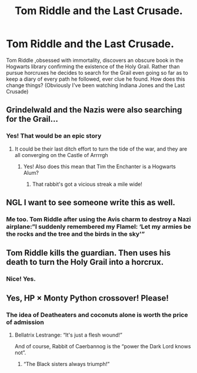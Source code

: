 #+TITLE: Tom Riddle and the Last Crusade.

* Tom Riddle and the Last Crusade.
:PROPERTIES:
:Author: captainofthelosers19
:Score: 9
:DateUnix: 1604883162.0
:DateShort: 2020-Nov-09
:FlairText: Prompt
:END:
Tom Riddle ,obsessed with immortality, discovers an obscure book in the Hogwarts library confirming the existence of the Holy Grail. Rather than pursue horcruxes he decides to search for the Grail even going so far as to keep a diary of every path he followed, ever clue he found. How does this change things? (Obviously I've been watching Indiana Jones and the Last Crusade)


** Grindelwald and the Nazis were also searching for the Grail...
:PROPERTIES:
:Author: InquisitorCOC
:Score: 10
:DateUnix: 1604886184.0
:DateShort: 2020-Nov-09
:END:

*** Yes! That would be an epic story
:PROPERTIES:
:Author: captainofthelosers19
:Score: 3
:DateUnix: 1604886398.0
:DateShort: 2020-Nov-09
:END:

**** It could be their last ditch effort to turn the tide of the war, and they are all converging on the Castle of Arrrrgh
:PROPERTIES:
:Author: InquisitorCOC
:Score: 6
:DateUnix: 1604887294.0
:DateShort: 2020-Nov-09
:END:

***** Yes! Also does this mean that Tim the Enchanter is a Hogwarts Alum?
:PROPERTIES:
:Author: captainofthelosers19
:Score: 5
:DateUnix: 1604888381.0
:DateShort: 2020-Nov-09
:END:

****** That rabbit's got a vicious streak a mile wide!
:PROPERTIES:
:Author: Termsndconditions
:Score: 2
:DateUnix: 1604931720.0
:DateShort: 2020-Nov-09
:END:


** NGL I want to see someone write this as well.
:PROPERTIES:
:Author: 19lams5
:Score: 3
:DateUnix: 1604886164.0
:DateShort: 2020-Nov-09
:END:

*** Me too. Tom Riddle after using the Avis charm to destroy a Nazi airplane:”I suddenly remembered my Flamel: ‘Let my armies be the rocks and the tree and the birds in the sky'”
:PROPERTIES:
:Author: captainofthelosers19
:Score: 3
:DateUnix: 1604886559.0
:DateShort: 2020-Nov-09
:END:


** Tom Riddle kills the guardian. Then uses his death to turn the Holy Grail into a horcrux.
:PROPERTIES:
:Author: I_love_DPs
:Score: 3
:DateUnix: 1604897637.0
:DateShort: 2020-Nov-09
:END:

*** Nice! Yes.
:PROPERTIES:
:Author: captainofthelosers19
:Score: 2
:DateUnix: 1604915006.0
:DateShort: 2020-Nov-09
:END:


** Yes, HP × Monty Python crossover! Please!
:PROPERTIES:
:Author: ceplma
:Score: 3
:DateUnix: 1604904542.0
:DateShort: 2020-Nov-09
:END:

*** The idea of Deatheaters and coconuts alone is worth the price of admission
:PROPERTIES:
:Author: captainofthelosers19
:Score: 2
:DateUnix: 1604915038.0
:DateShort: 2020-Nov-09
:END:

**** Bellatrix Lestrange: “It's just a flesh wound!”

And of course, Rabbit of Caerbannog is the “power the Dark Lord knows not”.
:PROPERTIES:
:Author: ceplma
:Score: 5
:DateUnix: 1604918892.0
:DateShort: 2020-Nov-09
:END:

***** “The Black sisters always triumph!”
:PROPERTIES:
:Author: captainofthelosers19
:Score: 2
:DateUnix: 1604928912.0
:DateShort: 2020-Nov-09
:END:

